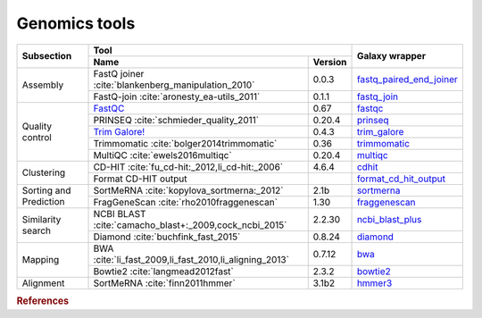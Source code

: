 .. _framework-tools-genomics:

==================
Genomics tools
==================

+----------------------------+--------------------------------------------------------------------------------------------+--------------------------------------------------------------------------------------------------+
| Subsection                 | Tool                                                                                       | Galaxy wrapper                                                                                   |
+                            +----------------------------------------------------------------------------------+---------+                                                                                                  +
|                            | Name                                                                             | Version |                                                                                                  |
+============================+==================================================================================+=========+==================================================================================================+
| Assembly                   | FastQ joiner :cite:`blankenberg_manipulation_2010`                               | 0.0.3   | `fastq_paired_end_joiner <https://toolshed.g2.bx.psu.edu/view/devteam/fastq_paired_end_joiner>`_ |
+                            +----------------------------------------------------------------------------------+---------+--------------------------------------------------------------------------------------------------+
|                            | FastQ-join :cite:`aronesty_ea-utils_2011`                                        | 0.1.1   | `fastq_join <https://toolshed.g2.bx.psu.edu/view/lparsons/fastq_join>`_                          |
+----------------------------+----------------------------------------------------------------------------------+---------+--------------------------------------------------------------------------------------------------+
| Quality control            | `FastQC <http://www.bioinformatics.babraham.ac.uk/projects/fastqc/>`_            | 0.67    | `fastqc <https://toolshed.g2.bx.psu.edu/view/devteam/fastqc/>`_                                  | 
+                            +----------------------------------------------------------------------------------+---------+--------------------------------------------------------------------------------------------------+
|                            | PRINSEQ :cite:`schmieder_quality_2011`                                           | 0.20.4  | `prinseq <https://toolshed.g2.bx.psu.edu/view/iuc/prinseq>`_                                     |
+                            +----------------------------------------------------------------------------------+---------+--------------------------------------------------------------------------------------------------+
|                            | `Trim Galore! <http://www.bioinformatics.babraham.ac.uk/projects/trim_galore/>`_ | 0.4.3   | `trim_galore <https://toolshed.g2.bx.psu.edu/view/bgruening/trim_galore>`_                       |
+                            +----------------------------------------------------------------------------------+---------+--------------------------------------------------------------------------------------------------+
|                            | Trimmomatic :cite:`bolger2014trimmomatic`                                        | 0.36    | `trimmomatic <https://toolshed.g2.bx.psu.edu/view/pjbriggs/trimmomatic>`_                        |
+                            +----------------------------------------------------------------------------------+---------+--------------------------------------------------------------------------------------------------+
|                            | MultiQC :cite:`ewels2016multiqc`                                                 | 0.20.4  | `multiqc <https://toolshed.g2.bx.psu.edu/view/engineson/multiqc>`_                               |
+----------------------------+----------------------------------------------------------------------------------+---------+--------------------------------------------------------------------------------------------------+
| Clustering                 | CD-HIT :cite:`fu_cd-hit:_2012,li_cd-hit:_2006`                                   | 4.6.4   | `cdhit <https://toolshed.g2.bx.psu.edu/view/bebatut/cdhit/>`_                                    |
+                            +----------------------------------------------------------------------------------+---------+--------------------------------------------------------------------------------------------------+
|                            | Format CD-HIT output                                                             |         | `format_cd_hit_output <https://toolshed.g2.bx.psu.edu/view/bebatut/format_cd_hit_output>`_       |
+----------------------------+----------------------------------------------------------------------------------+---------+--------------------------------------------------------------------------------------------------+
| Sorting and Prediction     | SortMeRNA :cite:`kopylova_sortmerna:_2012`                                       | 2.1b    | `sortmerna <https://toolshed.g2.bx.psu.edu/view/rnateam/sortmerna>`_                             |
+                            +----------------------------------------------------------------------------------+---------+--------------------------------------------------------------------------------------------------+
|                            | FragGeneScan :cite:`rho2010fraggenescan`                                         | 1.30    | `fraggenescan <https://toolshed.g2.bx.psu.edu/view/iuc/fraggenescan>`_                           |
+----------------------------+----------------------------------------------------------------------------------+---------+--------------------------------------------------------------------------------------------------+
| Similarity search          | NCBI BLAST :cite:`camacho_blast+:_2009,cock_ncbi_2015`                           | 2.2.30  | `ncbi_blast_plus <https://toolshed.g2.bx.psu.edu/view/devteam/ncbi_blast_plus>`_                 |
+                            +----------------------------------------------------------------------------------+---------+--------------------------------------------------------------------------------------------------+
|                            | Diamond :cite:`buchfink_fast_2015`                                               | 0.8.24  | `diamond <https://toolshed.g2.bx.psu.edu/view/bgruening/diamond>`_                               |
+----------------------------+----------------------------------------------------------------------------------+---------+--------------------------------------------------------------------------------------------------+
| Mapping                    | BWA :cite:`li_fast_2009,li_fast_2010,li_aligning_2013`                           | 0.7.12  | `bwa <https://toolshed.g2.bx.psu.edu/view/devteam/bwa>`_                                         |
+                            +----------------------------------------------------------------------------------+---------+--------------------------------------------------------------------------------------------------+
|                            | Bowtie2 :cite:`langmead2012fast`                                                 | 2.3.2   | `bowtie2 <https://toolshed.g2.bx.psu.edu/view/devteam/bowtie2>`_                                 |
+----------------------------+----------------------------------------------------------------------------------+---------+--------------------------------------------------------------------------------------------------+
| Alignment                  | SortMeRNA :cite:`finn2011hmmer`                                                  | 3.1b2   | `hmmer3 <https://toolshed.g2.bx.psu.edu/view/iuc/hmmer3>`_                                       |
+----------------------------+----------------------------------------------------------------------------------+---------+--------------------------------------------------------------------------------------------------+


.. rubric:: References

.. bibliography:: /assets/references.bib
   :cited:
   :style: plain
   :filter: docname in docnames
